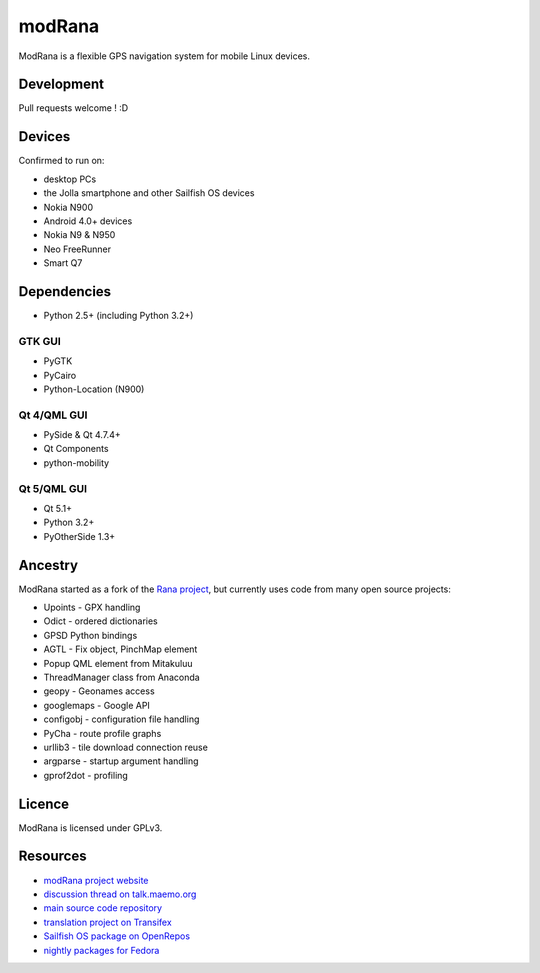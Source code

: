 =======
modRana
=======

ModRana is a flexible GPS navigation system for mobile Linux devices.

Development
===========

Pull requests welcome ! :D

Devices
=======

Confirmed to run on:

- desktop PCs
- the Jolla smartphone and other Sailfish OS devices
- Nokia N900
- Android 4.0+ devices
- Nokia N9 & N950
- Neo FreeRunner
- Smart Q7

Dependencies
============

- Python 2.5+ (including Python 3.2+)

GTK GUI
-------

- PyGTK
- PyCairo
- Python-Location (N900)

Qt 4/QML GUI
------------

- PySide & Qt 4.7.4+
- Qt Components
- python-mobility

Qt 5/QML GUI
------------

- Qt 5.1+
- Python 3.2+
- PyOtherSide 1.3+

Ancestry
========

ModRana started as a fork of the `Rana project <http://wiki.openstreetmap.org/wiki/Rana>`_,
but currently uses code from many open source projects:

- Upoints - GPX handling
- Odict - ordered dictionaries
- GPSD Python bindings
- AGTL - Fix object, PinchMap element
- Popup QML element from Mitakuluu
- ThreadManager class from Anaconda
- geopy - Geonames access
- googlemaps - Google API
- configobj - configuration file handling
- PyCha - route profile graphs
- urllib3 - tile download connection reuse
- argparse - startup argument handling
- gprof2dot - profiling

Licence
=======

ModRana is licensed under GPLv3.

Resources
=========

- `modRana project website <http://www.modrana.org>`_
- `discussion thread on talk.maemo.org <http://talk.maemo.org/showthread.php?t=58861>`_
- `main source code repository <https://github.com/M4rtinK/modrana>`_
- `translation project on Transifex <https://www.transifex.com/martink/modrana>`_
- `Sailfish OS package on OpenRepos <https://openrepos.net/content/martink/modrana-0>`_
- `nightly packages for Fedora <https://copr.fedorainfracloud.org/coprs/m4rtink/modrana-nightly>`_
